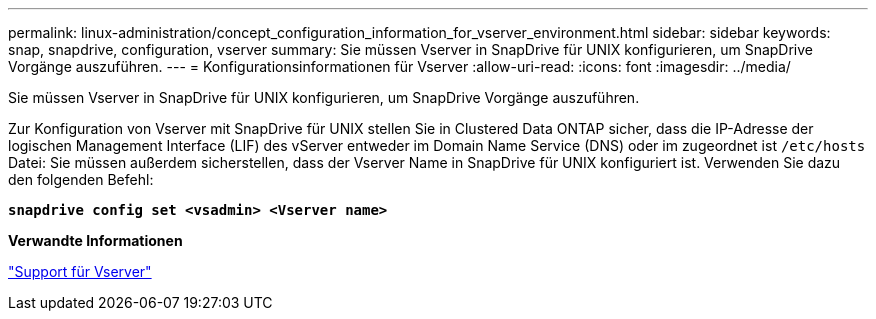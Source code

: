 ---
permalink: linux-administration/concept_configuration_information_for_vserver_environment.html 
sidebar: sidebar 
keywords: snap, snapdrive, configuration, vserver 
summary: Sie müssen Vserver in SnapDrive für UNIX konfigurieren, um SnapDrive Vorgänge auszuführen. 
---
= Konfigurationsinformationen für Vserver
:allow-uri-read: 
:icons: font
:imagesdir: ../media/


[role="lead"]
Sie müssen Vserver in SnapDrive für UNIX konfigurieren, um SnapDrive Vorgänge auszuführen.

Zur Konfiguration von Vserver mit SnapDrive für UNIX stellen Sie in Clustered Data ONTAP sicher, dass die IP-Adresse der logischen Management Interface (LIF) des vServer entweder im Domain Name Service (DNS) oder im zugeordnet ist `/etc/hosts` Datei: Sie müssen außerdem sicherstellen, dass der Vserver Name in SnapDrive für UNIX konfiguriert ist. Verwenden Sie dazu den folgenden Befehl:

`*snapdrive config set <vsadmin> <Vserver name>*`

*Verwandte Informationen*

link:concept_support_for_vserver.adoc["Support für Vserver"]
